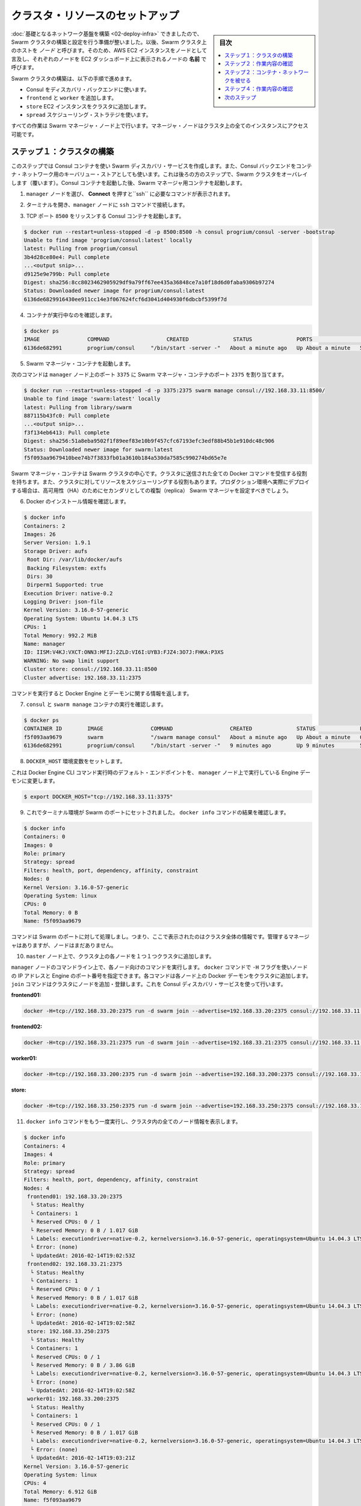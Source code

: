 .. -*- coding: utf-8 -*-
.. URL: https://docs.docker.com/swarm/swarm_at_scale/03-create-cluster/
.. SOURCE: https://github.com/docker/swarm/blob/master/docs/swarm_at_scale/03-create-cluster.md
   doc version: 1.10
      https://github.com/docker/swarm/commits/master/docs/swarm_at_scale/03-create-cluster.md
.. check date: 2016/03/09
.. Commits on Feb 28, 2016 ec8ceae209c54091065c8f9e50439bd76255b022
.. -------------------------------------------------------------------

.. Setup cluster resources

.. _setup-cluster-resources:

========================================
クラスタ・リソースのセットアップ
========================================

.. sidebar:: 目次

   .. contents:: 
       :depth: 3
       :local:

.. Now that your underlying network infrastructure is built, you can deploye and configure the Swarm cluster. A host in a Swarm cluster is called a node. So, these instructions refer to each AWS EC2 instances as a node and refers to each node by the Name it appears as in your EC2 Dashboard**.

:doc:`基礎となるネットワーク基盤を構築 <02-deploy-infra>` できましたので、Swarm クラスタの構築と設定を行う準備が整いました。以後、Swarm クラスタ上のホストを *ノード* と呼びます。そのため、AWS EC2 インスタンスをノードとして言及し、それぞれのノードを EC2 ダッシュボード上に表示されるノードの **名前** で呼びます。

.. The steps on this page construct a Swarm cluster by:

Swarm クラスタの構築は、以下の手順で進めます。

..    using Consul as the discovery backend
    join the frontend, worker
    store EC2 instances to the cluster
    use the spread scheduling strategy

* Consul をディスカバリ・バックエンドに使います。
* ``frontend`` と ``worker`` を追加します。
* ``store`` EC2 インスタンスをクラスタに追加します。
* ``spread`` スケジューリング・ストラテジを使います。

.. You’ll perform all the configuration steps from the Swarm manager node. The manager node has access to all the instances in the cluster.

すべての作業は Swarm マネージャ・ノード上で行います。マネージャ・ノードはクラスタ上の全てのインスタンスにアクセス可能です。

.. Step 1: Construct the cluster

.. _step-1-construct-the-cluster:

ステップ１：クラスタの構築
==============================

.. In this step, you create a Consul container for use as the Swarm discovery service. The Consul backend is also used as the K/V store for the container network that you overlay on the Swarm cluster in a later step. After you launch the Consul container, you launch a Swarm manager container.

このステップでは Consul コンテナを使い Swarm ディスカバリ・サービスを作成します。また、Consul バックエンドをコンテナ・ネットワーク用のキーバリュー・ストアとしても使います。これは後ろの方のステップで、Swarm クラスタをオーバレイします（覆います）。Consul コンテナを起動した後、Swarm マネージャ用コンテナを起動します。

..    Select the manager node and click Connect to display the ssh command you’ll need.

1. ``manager`` ノードを選び、 **Connect** を押すと``ssh`` に必要なコマンドが表示されます。

..    Open a terminal on your manager node with the ssh command.

2. ターミナルを開き、``manager`` ノードに ``ssh`` コマンドで接続します。

..    Start a Consul container that listens on TCP port 8500.

3. TCP ポート ``8500`` をリッスンする Consul コンテナを起動します。

.. code-block:: bash

   $ docker run --restart=unless-stopped -d -p 8500:8500 -h consul progrium/consul -server -bootstrap
   Unable to find image 'progrium/consul:latest' locally
   latest: Pulling from progrium/consul
   3b4d28ce80e4: Pull complete
   ...<output snip>...
   d9125e9e799b: Pull complete
   Digest: sha256:8cc8023462905929df9a79ff67ee435a36848ce7a10f18d6d0faba9306b97274
   Status: Downloaded newer image for progrium/consul:latest
   6136de6829916430ee911cc14e3f067624fcf6d3041d404930f6dbcbf5399f7d

..    Confirm the container is running.

4. コンテナが実行中なのを確認します。

.. code-block:: bash

   $ docker ps
   IMAGE               COMMAND                  CREATED              STATUS              PORTS                                                                            NAMES
   6136de682991        progrium/consul     "/bin/start -server -"   About a minute ago   Up About a minute   53/tcp, 53/udp, 8300-8302/tcp, 8400/tcp, 0.0.0.0:8500->8500/tcp, 8301-8302/udp   goofy_jepsen

..    Start a Swarm manager container.

5. Swarm マネージャ・コンテナを起動します。

..    This command maps port 3375 on the manager node to port 2375 in the Swarm manager container.

次のコマンドは ``manager`` ノード上のポート ``3375`` に Swarm マネージャ・コンテナのポート ``2375`` を割り当てます。

.. code-block:: bash

   $ docker run --restart=unless-stopped -d -p 3375:2375 swarm manage consul://192.168.33.11:8500/
   Unable to find image 'swarm:latest' locally
   latest: Pulling from library/swarm
   887115b43fc0: Pull complete
   ...<output snip>...
   f3f134eb6413: Pull complete
   Digest: sha256:51a8eba9502f1f89eef83e10b9f457cfc67193efc3edf88b45b1e910dc48c906
   Status: Downloaded newer image for swarm:latest
   f5f093aa9679410bee74b7f3833fb01a3610b184a530da7585c990274bd65e7e

..    The Swarm manager container is the heart of your Swarm cluster. It is responsible for receiving all Docker commands sent to the cluster, and for scheduling resources against the cluster. In a real-world production deployment you would configure additional replica Swarm managers as secondaries for high availability (HA).

Swarm マネージャ・コンテナは Swarm クラスタの中心です。クラスタに送信された全ての Docker コマンドを受信する役割を持ちます。また、クラスタに対してリソースをスケジューリングする役割もあります。プロダクション環境へ実際にデプロイする場合は、高可用性（HA）のためにセカンダリとしての複製（replica） Swarm マネージャを設定すべきでしょう。

..    Get information about your Docker installation.

6. Docker のインストール情報を確認します。

.. code-block:: bash

   $ docker info
   Containers: 2
   Images: 26
   Server Version: 1.9.1
   Storage Driver: aufs
    Root Dir: /var/lib/docker/aufs
    Backing Filesystem: extfs
    Dirs: 30
    Dirperm1 Supported: true
   Execution Driver: native-0.2
   Logging Driver: json-file
   Kernel Version: 3.16.0-57-generic
   Operating System: Ubuntu 14.04.3 LTS
   CPUs: 1
   Total Memory: 992.2 MiB
   Name: manager
   ID: IISM:V4KJ:VXCT:ONN3:MFIJ:2ZLD:VI6I:UYB3:FJZ4:3O7J:FHKA:P3XS
   WARNING: No swap limit support
   Cluster store: consul://192.168.33.11:8500
   Cluster advertise: 192.168.33.11:2375

..     The command information returns the information about the Engine and its daemon.

コマンドを実行すると Docker Engine とデーモンに関する情報を返します。

..    Confirm that you have the consul and swarm manage containers running.

7. ``consul`` と ``swarm manage`` コンテナの実行を確認します。

.. code-block:: bash

   $ docker ps
   CONTAINER ID        IMAGE               COMMAND                  CREATED              STATUS              PORTS                                                                            NAMES
   f5f093aa9679        swarm               "/swarm manage consul"   About a minute ago   Up About a minute   0.0.0.0:3375->2375/tcp                                                           sad_goldstine
   6136de682991        progrium/consul     "/bin/start -server -"   9 minutes ago        Up 9 minutes        53/tcp, 53/udp, 8300-8302/tcp, 8301-8302/udp, 8400/tcp, 0.0.0.0:8500->8500/tcp   goofy_jepsen

..    Set the DOCKER_HOST environment variable.

8. ``DOCKER_HOST`` 環境変数をセットします。

..    This ensures that the default endpoint for Docker Engine CLI commands is the Engine daemon running on the manager node.

これは Docker Engine CLI コマンド実行時のデフォルト・エンドポイントを、 ``manager`` ノード上で実行している Engine デーモンに変更します。

.. code-block:: bash

   $ export DOCKER_HOST="tcp://192.168.33.11:3375"

..    Now that your terminal environment is set to the Swarm port, rerun the docker info command.

9. これでターミナル環境が Swarm のポートにセットされました。 ``docker info`` コマンドの結果を確認します。

.. code-block:: bash

   $ docker info
   Containers: 0
   Images: 0
   Role: primary
   Strategy: spread
   Filters: health, port, dependency, affinity, constraint
   Nodes: 0
   Kernel Version: 3.16.0-57-generic
   Operating System: linux
   CPUs: 0
   Total Memory: 0 B
   Name: f5f093aa9679

..    The command is acting on the Swarm port, so it returns information about the entire cluster. You have a manager and no nodes.

コマンドは Swarm のポートに対して処理しまし。つまり、ここで表示されたのはクラスタ全体の情報です。管理するマネージャはありますが、ノードはまだありません。

..    While still on the master node, join each node one-by-one to the cluster.

10. ``master`` ノード上で、クラスタ上の各ノードを１つ１つクラスタに追加します。

..    You can run these commands to join each node from the manager node command line. The -H flag with the docker command specifies a node IP address and the Engine port. Each command goes over the cluster to the node’s Docker daemon. The join command joins a node to the cluster and registers it with the Consul discovery service.

``manager`` ノードのコマンドライン上で、各ノード向けのコマンドを実行します。 ``docker`` コマンドで ``-H`` フラグを使いノードの IP アドレスと Engine のポート番号を指定できます。各コマンドは各ノード上の Docker デーモンをクラスタに追加します。 ``join`` コマンドはクラスタにノードを追加・登録します。これを Consul ディスカバリ・サービスを使って行います。

**frontend01:**

.. code-block:: bash

   docker -H=tcp://192.168.33.20:2375 run -d swarm join --advertise=192.168.33.20:2375 consul://192.168.33.11:8500/

**frontend02:**

.. code-block:: bash

   docker -H=tcp://192.168.33.21:2375 run -d swarm join --advertise=192.168.33.21:2375 consul://192.168.33.11:8500/

**worker01:**

.. code-block:: bash

   docker -H=tcp://192.168.33.200:2375 run -d swarm join --advertise=192.168.33.200:2375 consul://192.168.33.11:8500/

**store:**

.. code-block:: bash

   docker -H=tcp://192.168.33.250:2375 run -d swarm join --advertise=192.168.33.250:2375 consul://192.168.33.11:8500/

..    Run the docker info command again to view your cluster with all its nodes.

11. ``docker info`` コマンドをもう一度実行し、クラスタ内の全てのノード情報を表示します。

.. code-block:: bash

   $ docker info
   Containers: 4
   Images: 4
   Role: primary
   Strategy: spread
   Filters: health, port, dependency, affinity, constraint
   Nodes: 4
    frontend01: 192.168.33.20:2375
     └ Status: Healthy
     └ Containers: 1
     └ Reserved CPUs: 0 / 1
     └ Reserved Memory: 0 B / 1.017 GiB
     └ Labels: executiondriver=native-0.2, kernelversion=3.16.0-57-generic, operatingsystem=Ubuntu 14.04.3 LTS, storagedriver=aufs
     └ Error: (none)
     └ UpdatedAt: 2016-02-14T19:02:53Z
    frontend02: 192.168.33.21:2375
     └ Status: Healthy
     └ Containers: 1
     └ Reserved CPUs: 0 / 1
     └ Reserved Memory: 0 B / 1.017 GiB
     └ Labels: executiondriver=native-0.2, kernelversion=3.16.0-57-generic, operatingsystem=Ubuntu 14.04.3 LTS, storagedriver=aufs
     └ Error: (none)
     └ UpdatedAt: 2016-02-14T19:02:58Z
    store: 192.168.33.250:2375
     └ Status: Healthy
     └ Containers: 1
     └ Reserved CPUs: 0 / 1
     └ Reserved Memory: 0 B / 3.86 GiB
     └ Labels: executiondriver=native-0.2, kernelversion=3.16.0-57-generic, operatingsystem=Ubuntu 14.04.3 LTS, storagedriver=aufs
     └ Error: (none)
     └ UpdatedAt: 2016-02-14T19:02:58Z
    worker01: 192.168.33.200:2375
     └ Status: Healthy
     └ Containers: 1
     └ Reserved CPUs: 0 / 1
     └ Reserved Memory: 0 B / 1.017 GiB
     └ Labels: executiondriver=native-0.2, kernelversion=3.16.0-57-generic, operatingsystem=Ubuntu 14.04.3 LTS, storagedriver=aufs
     └ Error: (none)
     └ UpdatedAt: 2016-02-14T19:03:21Z
   Kernel Version: 3.16.0-57-generic
   Operating System: linux
   CPUs: 4
   Total Memory: 6.912 GiB
   Name: f5f093aa9679

.. Step 2: Review your work

.. _step-2-review-your-work:

ステップ２：作業内容の確認
==============================

.. The diagram below shows the Swarm cluster that you created.

次の図は、これまでに作成した Swarm クラスタです。

.. image:: ../images/review-work.png
   :scale: 60%

.. The manager node is running two containers: consul and swarm. The consul container is providing the Swarm discovery service. This is where nodes and services register themselves and discover each other. The swarm container is running the swarm manage process which makes it act as the cluster manager. The manager is responsible for accepting Docker commands issued against the cluster and scheduling resources on the cluster.

``manager`` ノードで ``consul`` と ``swarm`` という２つのコンテナを実行しています。 ``consul`` コンテナは Swarm ディスカバリ・サービスを提供します。これはどこにノードやサービスがあるかお互いに登録するもので、お互いを発見できるようにします。 ``swarm`` コンテナは ``swarm manage`` プロセスとして実行されます。これはクラスタ・マネージャとして動作する状態です。マネージャはクラスタに対する Docker コマンドの実行を受付、クラスタ上のリソースに対してスケジューリングする役割です。

..You mapped port 3375 on the manager node to port 2375 inside the swarm container. As a result, Docker clients (for example the CLI) wishing to issue commands against the cluster must send them to the manager node on port 3375. The swarm container then executes those commands against the relevant node(s) in the cluster over port 2375.

先ほど ``manager`` ノード上のポート 3375 を ``swarm`` コンテナ内の 2375 に割り当てました。そのため、Docker クライアント（例えば CLI ）でクラスタに対してコマンドを実行しようとする時は、 ``manager`` ノード上のポート 3375 に送信する必要があります。 ``swarm`` コンテナはクラスタ上の適切なノードに対し、ポート 2375 を通してコマンドを実行します。

.. Now that you have your Swarm cluster configured, you’ll overlay the container network that the application containers will be part of.

これで Swarm クラスタの設定は完了です。アプリケーション・コンテナの一部として使うコンテナ・ネットワークを被せましょう。


.. Step 2: Overlay a container network

ステップ２：コンテナ・ネットワークを被せる
==================================================

.. All containers that are part of the voting application should belong to a container network called mynet. Container networking is a Docker Engine feature. Themynet network is a overlay network type that runs on top of the communication network.

全てのコンテナは投票アプリケーションの一部であり、 ``mynet`` という名前のコンテナ・ネットワークに所属しています。コンテナのネットワークは Docker Engine の機能です。 ``mynet`` ネットワークはオーバレイ・ネットワーク・タイプであり、ネットワーク通信上に構築します。

.. A container network can span multiple hosts on multiple networks. As a result, the mynet container network allows all the voting application containers to easily communicate irrespective of the underlying communication network that each node is on.

コンテナのネットワークは、複数ネットワーク上の複数ホストを横断できます。そのため、投票アプリケーション用コンテナは、 ``mynet`` コンテナ・ネットワークを通して、どのノード上に存在していても簡単に通信できるようにします。

.. You can create the network and join the containers from any node in your VPC that is running Docker Engine. However, best practice when using Docker Swarm is to execute commands from the manager node, as this is where all management tasks happen.

ネットワークを作成し、Docker Engine が動くあらゆる VPC ノート上のコンテナを追加できます。しかしながら、Docker Swarm に対してコマンドを実行するベスト・プラクティスは、 ``manager`` ノードから全ての管理タスクが実行されることです。


..    If you haven’t already, ssh into a terminal on your manager node.

1. ``manager`` ノードに ``ssh`` のターミナルで接続していなければ、接続します。

..    Get information about the network running on just the manager node.

2. ``manager`` ノード上でネットワークの情報を確認します。

..    You do this by passing the -H flag to restrict the Engine CLI to just the manager node.

CLI がマネージャ・ノードの Engine を参照するように、 ``-H``  フラグを使います。

.. code-block:: bash

   $ docker -H=tcp://192.168.33.11:2375 network ls
   NETWORK ID          NAME                DRIVER
   d01e8f0303a9        none                null                
   bab7a9c42a23        host                host                
   12fd2a115d85        bridge              bridge   

..    Now, run the same command to get cluster information.

3. 同様にクラスタの情報を取得します。

..    Provided you set export DOCKER_HOST="tcp://192.168.33.11:3375"`, the command directs to the Swarm port and returns information from each node in the cluster.

``export DOCKER_HOST="tcp://192.168.33.11:3375"`` を実行します。このコマンドで Swarm のポートに接続すると、クラスタ上にある各ノードの情報を返します。

.. code-block:: bash

   $ docker network ls
   NETWORK ID          NAME                DRIVER
   82ce2adce6a7        store/bridge        bridge              
   c3ca43d2622d        store/host          host                
   d126c4b1e092        frontend01/host     host                
   6ea89a1a5b6a        frontend01/bridge   bridge              
   d3ddb830d7f5        frontend02/host     host                
   44f238353c14        frontend02/bridge   bridge              
   c500baec447e        frontend02/none     null                
   77897352f138        store/none          null                
   8060bd575770        frontend01/none     null                
   429e4b8c2c8d        worker01/bridge     bridge              
   57c5001aca83        worker01/none       null                
   2101103b8494        worker01/host       host        

..     Create the overlay network with the docker network command

4. ``docker network`` コマンドでオーバレイ・ネットワークを作成します。

.. code-block:: bash

   $ docker network create --driver overlay mynet

..    Repeat the two network commands again to see how the network list has changed.

5. ２つのネットワークコマンドを実行して、どのようにネットワークが変わったのかを確認します。

.. code-block:: bash

   docker network ls
   docker -H=tcp://192.168.33.11:2375 network ls

..    As all Swarm nodes in your environment are configured to use the Consul discovery service at consul://192.168.33.11:8500, they all should see the new overlay network. Verify this with the next step.

Swarm ノードの全てが ``consul://192.168.33.11:8500`` の Consul ディスカバリ・サービスを使って設定されたものです。これらは新しいオーバレイ・ネットワーク上でも見えます。詳細は次のステップで確認します。

..    Try running a network command on an individual node, for example to run it on the frontend01 node:

6. 個々のノード上で network コマンドを試してみましょう。例えば、 ``frontend01`` ノード上で実行するには、次のようにします。

.. code-block:: bash

   docker -H=tcp://192.168.33.20:2375 network ls

..    You should see an entry for the mynet network using the overlay driver as shown above. You would get the same output if your ran the command from node’s command line.

出力結果から ``mynet`` ネットワークは ``overlay`` ドライバを使っているのが分かります。どのノードでコマンドを実行しても、同じオーバレイ・ネットワークが有効なことが分かるでしょう。

.. Step 4: Review your work

.. _step-4-review-your-work:

ステップ４：作業内容の確認
==============================

.. The diagram below shows the complete cluster configuration including the overlay container network, mynet. The mynet is shown as red and is available to all Docker hosts using the Consul discovery backend. Later in the procedure you will connect containers to this network.

以下の図は ``mynet``オーバレイ・コンテナ・ネットワーク設定が行われ、クラスタ設定が完了した状態です。 ``mynet`` は図中の赤いマークとして確認できるところで、Docker ホストは Consul ディスカバリ・バックエンドを使っています。後の手順でコンテナをこのネットワークに接続します。

.. image:: ../images/overlay-review.png
   :scale: 60%

.. The swarm and consul containers on the manager node are not attached to the mynet overlay network. These containers are running on manager nodes default bridge network. To verify this try using these two commands:

``manager`` ノード上の ``swarm`` と ``consul`` コンテナは ``mynet`` オーバレイ・ネットワークに接続していません。これらのコンテナは ``manager`` ノード上のデフォルト・ブリッジ・ネットワーク上で動作しています。この状態を確認するには２つのコマンドを実行します。

.. code-block:: bash

   docker -H=tcp://192.168.33.11:2375 network inspect bridge
   docker -H=tcp://192.168.33.11:2375 network inspect mynet

.. You should find two containers running on the manager node’s bridge network but nothing yet on the mynet network.

２つのコンテナは ``manager`` ノード上の ``bridge``  ネットワークで動いていますが、まだ ``mynet`` ネットワークには所属していません。

.. Next Step

次のステップ
====================

.. Your Swarm cluster is now built and you are ready to build and run the voting application on it.

Swarm クラスタの構築が終わりましたので、ここに  :doc:`投票アプリケーションを構築・実行 <04-deploy-app>` する準備が整いました。

.. seealso:: 

   Setup cluster resources
      https://docs.docker.com/swarm/swarm_at_scale/03-create-cluster/
